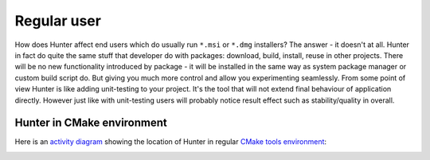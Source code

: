 Regular user
------------

How does Hunter affect end users which do usually run ``*.msi`` or ``*.dmg``
installers?  The answer - it doesn't at all. Hunter in fact do quite the same
stuff that developer do with packages: download, build, install, reuse in other
projects.  There will be no new functionality introduced by package - it will
be installed in the same way as system package manager or custom build script do.
But giving you much more control and allow you experimenting seamlessly. From
some point of view Hunter is like adding unit-testing to your project. It's
the tool that will not extend final behaviour of application directly.
However just like with unit-testing users will probably notice result effect
such as stability/quality in overall.

Hunter in CMake environment
===========================

Here is an `activity diagram`_ showing the location of Hunter in regular
`CMake tools environment`_:

.. image:: images/cmake-hunter-environment.png
  :align: center

.. _activity diagram: http://yed-uml.readthedocs.io/en/latest/activity-diagram.html
.. _CMake tools environment: http://cgold.readthedocs.io/en/latest/overview/cmake-can.html#family-of-tools
